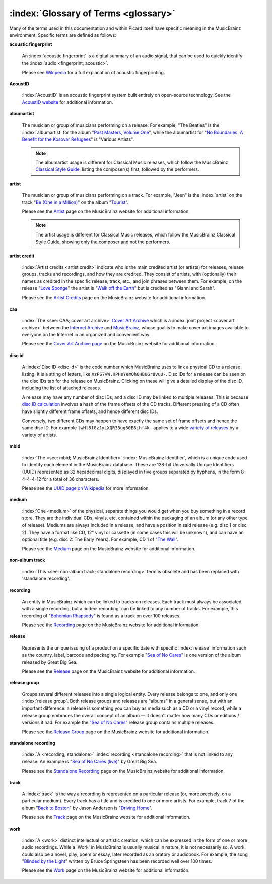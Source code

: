 .. MusicBrainz Picard Documentation Project
.. Prepared in 2020 by Bob Swift (bswift@rsds.ca)
.. This MusicBrainz Picard User Guide is licensed under CC0 1.0
.. A copy of the license is available at https://creativecommons.org/publicdomain/zero/1.0


:index:`Glossary of Terms <glossary>`
=======================================

Many of the terms used in this documentation and within Picard itself have specific meaning
in the MusicBrainz environment.  Specific terms are defined as follows:

**acoustic fingerprint**

   An :index:`acoustic fingerprint` is a digital summary of an audio signal, that can be used to
   quickly identify the :index:`audio <fingerprint; acoustic>`.

   Please see `Wikipedia <https://wikipedia.org/wiki/Acoustic_fingerprint>`_ for a full
   explanation of acoustic fingerprinting.

**AcoustID**

   :index:`AcoustID` is an acoustic fingerprint system built entirely on open-source technology.  See
   the `AcoustID website <https://acoustid.org/>`_ for additional information.

**albumartist**

   The musician or group of musicians performing on a release.  For example, "The Beatles" is the
   :index:`albumartist` for the album "`Past Masters, Volume One
   <https://musicbrainz.org/release/9383a6f5-9607-4a36-9c68-8663aad3592b>`_", while the albumartist
   for "`No Boundaries: A Benefit for the Kosovar Refugees
   <https://musicbrainz.org/release/65536c6a-9219-4c41-9829-781eab7cdb50>`_" is "Various Artists".

   .. note::

      The albumartist usage is different for Classical Music releases, which follow the MusicBrainz
      `Classical Style Guide <https://musicbrainz.org/doc/Style/Classical>`_, listing the composer(s)
      first, followed by the performers.

**artist**

   The musician or group of musicians performing on a track.  For example, "Jeen" is the :index:`artist` on
   the track "`Be (One in a Million) <https://musicbrainz.org/track/5acda7a7-697c-4614-8467-7c48b3d946a6>`_"
   on the album "`Tourist <https://musicbrainz.org/release/472f4da8-c7dd-4e4a-8aae-9e7824f85afc>`_".

   Please see the `Artist <https://musicbrainz.org/doc/Artist>`_ page on the MusicBrainz website
   for additional information.

   .. note::

      The artist usage is different for Classical Music releases, which follow the MusicBrainz
      Classical Style Guide, showing only the composer and not the performers.

**artist credit**

   :index:`Artist credits <artist credit>` indicate who is the main credited artist (or artists) for releases, release
   groups, tracks and recordings, and how they are credited. They consist of artists, with
   (optionally) their names as credited in the specific release, track, etc., and join phrases
   between them.  For example, on the release "`Love Sponge
   <https://musicbrainz.org/release/6ca797fd-8f3a-4326-bdc7-f805cb2de088>`_" the artist is
   "`Walk off the Earth <https://musicbrainz.org/artist/e2a5eaeb-7de7-4ffe-a519-e18e427a5060>`_"
   but is credited as "Gianni and Sarah".

   Please see the `Artist Credits <https://musicbrainz.org/doc/Artist_Credits>`_ page on the MusicBrainz
   website for additional information.

**caa**

   :index:`The <see: CAA; cover art archive>` `Cover Art Archive <https://coverartarchive.org/>`_ which is a :index:`joint project <cover art archive>` between the
   `Internet Archive <https://archive.org/>`_ and `MusicBrainz <https://musicbrainz.org/>`_, whose
   goal is to make cover art images available to everyone on the Internet in an organized and
   convenient way.

   Please see the `Cover Art Archive page <https://musicbrainz.org/doc/Cover_Art_Archive>`_ on the
   MusicBrainz website for additional information.

**disc id**

   A :index:`Disc ID <disc id>` is the code number which MusicBrainz uses to link a physical CD to a release listing.
   It is a string of letters, like ``XzPS7vW.HPHsYemQh0HBUGr8vuU-``.  Disc IDs for a release can be
   seen on the disc IDs tab for the release on MusicBrainz. Clicking on these will give a detailed
   display of the disc ID, including the list of attached releases.

   A release may have any number of disc IDs, and a disc ID may be linked to multiple releases. This
   is because `disc ID calculation <https://musicbrainz.org/doc/Disc_ID_Calculation>`_ involves a
   hash of the frame offsets of the CD tracks.  Different pressing of a CD often have slightly
   different frame offsets, and hence different disc IDs.

   Conversely, two different CDs may happen to have exactly the same set of frame offsets and hence
   the same disc ID.  For example ``lwHl8fGzJyLXQR33ug60E8jhf4k-`` applies to a wide `variety of releases
   <https://musicbrainz.org/cdtoc/lwHl8fGzJyLXQR33ug60E8jhf4k->`_ by a variety of artists.

**mbid**

   :index:`The <see: mbid; MusicBrainz Identifier>` :index:`MusicBrainz Identifier`, which is a unique code used to identify each element in the MusicBrainz
   database.  These are 128-bit Universally Unique Identifiers (UUID) represented as 32 hexadecimal digits,
   displayed in five groups separated by hyphens, in the form 8-4-4-4-12 for a total of 36 characters.

   Please see the `UUID page on Wikipedia <https://en.wikipedia.org/wiki/Universally_unique_identifier>`_
   for more information.

**medium**

   :index:`One <medium>` of the physical, separate things you would get when you buy something in a record store. They are the
   individual CDs, vinyls, etc. contained within the packaging of an album (or any other type of release).
   Mediums are always included in a release, and have a position in said release (e.g. disc 1 or disc 2).
   They have a format like CD, 12" vinyl or cassette (in some cases this will be unknown), and can have
   an optional title (e.g. disc 2: The Early Years). For example, CD 1 of "`The Wall
   <https://musicbrainz.org/release/4bd2dbd5-a961-335a-a618-39c26b2ee791#disc1>`_".

   Please see the `Medium <https://musicbrainz.org/doc/Medium>`_ page on the MusicBrainz
   website for additional information.

**non-album track**

   :index:`This <see: non-album track; standalone recording>` term is obsolete and has been replaced with 'standalone recording'.

**recording**

   An entity in MusicBrainz which can be linked to tracks on releases. Each track must always be
   associated with a single recording, but a :index:`recording` can be linked to any number of tracks.
   For example, this recording of "`Bohemian Rhapsody
   <https://musicbrainz.org/recording/b1a9c0e9-d987-4042-ae91-78d6a3267d69>`_" is found as a track on over 100 releases.

   Please see the `Recording <https://musicbrainz.org/doc/Recording>`_ page on the MusicBrainz
   website for additional information.

**release**

   Represents the unique issuing of a product on a specific date with specific
   :index:`release` information such as the country, label, barcode and packaging. For example "`Sea of No Cares
   <https://musicbrainz.org/release/4e4ba41e-24ae-3f57-87f6-3d8f19ae9483>`_" is one version of the album released by Great Big Sea.

   Please see the `Release <https://musicbrainz.org/doc/Release>`_ page on the MusicBrainz
   website for additional information.

**release group**

   Groups several different releases into a single logical entity. Every release
   belongs to one, and only one :index:`release group`. Both release groups and releases are "albums" in a
   general sense, but with an important difference: a release is something you can buy as media such
   as a CD or a vinyl record, while a release group embraces the overall concept of an album — it
   doesn't matter how many CDs or editions / versions it had.  For example the `"Sea of No Cares"
   <https://musicbrainz.org/release-group/7e7ffd2b-3d1b-3487-aaaf-e4e6037f09ca>`_ release group
   contains multiple releases.

   Please see the `Release Group <https://musicbrainz.org/doc/Release_Group>`_ page on the MusicBrainz
   website for additional information.

**standalone recording**

   :index:`A <recording; standalone>` :index:`recording <standalone recording>` that is not linked to any release. An example is "`Sea of No Cares (live)
   <https://musicbrainz.org/recording/0198c132-ed38-430c-92bd-d3c7e9ff25b8>`_" by Great Big Sea.

   Please see the `Standalone Recording <https://musicbrainz.org/doc/Standalone_Recording>`_ page on
   the MusicBrainz website for additional information.

**track**

   A :index:`track` is the way a recording is represented on a particular release (or, more precisely, on a
   particular medium). Every track has a title and is credited to one or more artists.  For example,
   track 7 of the album "`Back to Boston <https://musicbrainz.org/release/9780e88d-a9e2-4e99-87c4-e54b65e7e49b>`_"
   by Jason Anderson is "`Driving Home <https://musicbrainz.org/track/bf8ecb3c-6fe6-41b7-a078-5748265a9f94>`_".

   Please see the `Track <https://musicbrainz.org/doc/Track>`_ page on
   the MusicBrainz website for additional information.

**work**

   :index:`A <work>` distinct intellectual or artistic creation, which can be expressed in the form of
   one or more audio recordings. While a 'Work' in MusicBrainz is usually musical in nature, it is
   not necessarily so. A work could also be a novel, play, poem or essay, later recorded as
   an oratory or audiobook. For example, the song "`Blinded by the Light
   <https://musicbrainz.org/work/7a757d97-da2a-3751-8d32-94d471de2eeb>`_" written by Bruce Springsteen
   has been recorded well over 100 times.

   Please see the `Work <https://musicbrainz.org/doc/Work>`_ page on the MusicBrainz website for
   additional information.

.. seealso::

   For more information on these and other terms used, please refer to the
   `Terminology <https://musicbrainz.org/doc/Terminology>`_ page on the MusicBrainz website.

.. seealso::

   For a detailed explanation of how all the elements are related within the MusicBrainz environment, please refer
   to the `MusicBrainz Database / Schema <https://musicbrainz.org/doc/MusicBrainz_Database/Schema>`_ webpage.
